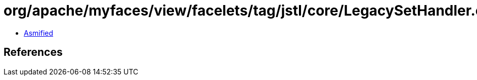 = org/apache/myfaces/view/facelets/tag/jstl/core/LegacySetHandler.class

 - link:LegacySetHandler-asmified.java[Asmified]

== References

